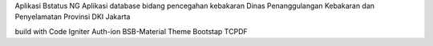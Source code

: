 Aplikasi Bstatus NG
Aplikasi database bidang pencegahan kebakaran
Dinas Penanggulangan Kebakaran dan Penyelamatan
Provinsi DKI Jakarta

build with
Code Igniter
Auth-ion
BSB-Material Theme
Bootstap
TCPDF